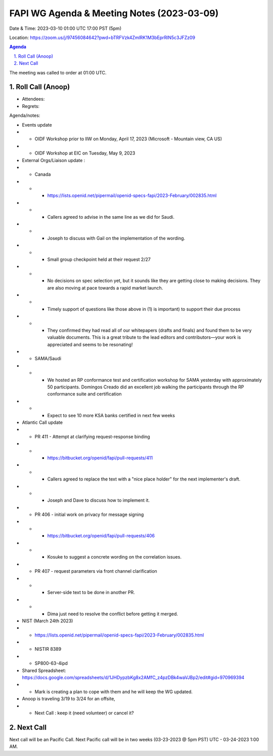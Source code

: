 ===========================================
FAPI WG Agenda & Meeting Notes (2023-03-09) 
===========================================
Date & Time: 2023-03-10 01:00 UTC 17:00 PST (5pm)

Location: https://zoom.us/j/97456084642?pwd=bTRFVzk4ZmlRK1M3bEprRlN5c3JFZz09 


.. sectnum:: 
   :suffix: .

.. contents:: Agenda

The meeting was called to order at 01:00 UTC. 

Roll Call (Anoop)
=====================
 
*  Attendees:  

* Regrets:    
   

Agenda/notes:

* Events update
* * OIDF Workshop prior to IIW on Monday, April 17, 2023 (Microsoft - Mountain view, CA US)
* * OIDF Workshop at EIC on Tuesday, May 9, 2023 


* External Orgs/Liaison update :
* * Canada 
* * *     https://lists.openid.net/pipermail/openid-specs-fapi/2023-February/002835.html
* * *     Callers agreed to advise in the same line as we did for Saudi.
* * *     Joseph to discuss with Gail on the implementation of the wording.

* * * Small group checkpoint held at their request 2/27
* * * No decisions on spec selection yet, but it sounds like they are getting close to making decisions. They are also moving at pace towards a rapid market launch.
* * * Timely support of questions like those above in (1) is important) to support their due process
* * * They confirmed they had read all of our whitepapers (drafts and finals) and found them to be very valuable documents. This is a great tribute to the lead editors and contributors—your work is appreciated and seems to be resonating!


* * SAMA/Saudi
* * * We hosted an RP conformance test and certification workshop for SAMA yesterday with approximately 50 participants. Domingos Creado did an excellent job walking the participants through the RP conformance suite and certification
* * * Expect to see 10 more KSA banks certified in next few weeks
 
* Atlantic Call update

* *  PR 411 - Attempt at clarifying request-response binding 
* * * https://bitbucket.org/openid/fapi/pull-requests/411
* * *  Callers agreed to replace the text with a "nice place holder" for the next implementer's draft.
* * *  Joseph and Dave to discuss how to implement it.

* *  PR 406 - initial work on privacy for message signing
* * * https://bitbucket.org/openid/fapi/pull-requests/406
* * * Kosuke to suggest a concrete wording on the correlation issues.

* * PR 407 - request parameters via front channel clarification
* * * Server-side text to be done in another PR.
* * * Dima just need to resolve the conflict before getting it merged.
 
* NIST (March 24th 2023)
* *    https://lists.openid.net/pipermail/openid-specs-fapi/2023-February/002835.html
* *     NISTIR 8389
* *     SP800-63-4ipd 
* Shared Spreadsheet: https://docs.google.com/spreadsheets/d/1JHDypzbKg8x2AMfC_z4pzDBk4waVJBp2/edit#gid=970969394
* *     Mark is creating a plan to cope with them and he will keep the WG updated.

* Anoop is traveling 3/19 to 3/24 for an offsite,  
* * Next Call : keep it (need volunteer) or cancel it?
 
Next Call
==============================
Next call will be an Pacific Call. 
Next Pacific call will be in two weeks (03-23-2023 @ 5pm PST) UTC - 03-24-2023 1:00 AM.